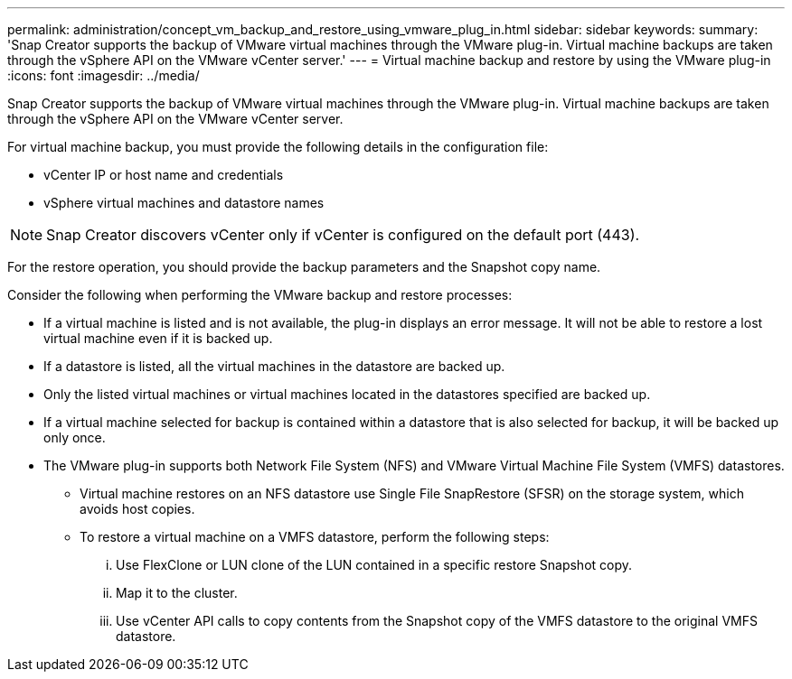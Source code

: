 ---
permalink: administration/concept_vm_backup_and_restore_using_vmware_plug_in.html
sidebar: sidebar
keywords: 
summary: 'Snap Creator supports the backup of VMware virtual machines through the VMware plug-in. Virtual machine backups are taken through the vSphere API on the VMware vCenter server.'
---
= Virtual machine backup and restore by using the VMware plug-in
:icons: font
:imagesdir: ../media/

[.lead]
Snap Creator supports the backup of VMware virtual machines through the VMware plug-in. Virtual machine backups are taken through the vSphere API on the VMware vCenter server.

For virtual machine backup, you must provide the following details in the configuration file:

* vCenter IP or host name and credentials
* vSphere virtual machines and datastore names

NOTE: Snap Creator discovers vCenter only if vCenter is configured on the default port (443).

For the restore operation, you should provide the backup parameters and the Snapshot copy name.

Consider the following when performing the VMware backup and restore processes:

* If a virtual machine is listed and is not available, the plug-in displays an error message. It will not be able to restore a lost virtual machine even if it is backed up.
* If a datastore is listed, all the virtual machines in the datastore are backed up.
* Only the listed virtual machines or virtual machines located in the datastores specified are backed up.
* If a virtual machine selected for backup is contained within a datastore that is also selected for backup, it will be backed up only once.
* The VMware plug-in supports both Network File System (NFS) and VMware Virtual Machine File System (VMFS) datastores.
 ** Virtual machine restores on an NFS datastore use Single File SnapRestore (SFSR) on the storage system, which avoids host copies.
 ** To restore a virtual machine on a VMFS datastore, perform the following steps:
  ... Use FlexClone or LUN clone of the LUN contained in a specific restore Snapshot copy.
  ... Map it to the cluster.
  ... Use vCenter API calls to copy contents from the Snapshot copy of the VMFS datastore to the original VMFS datastore.
